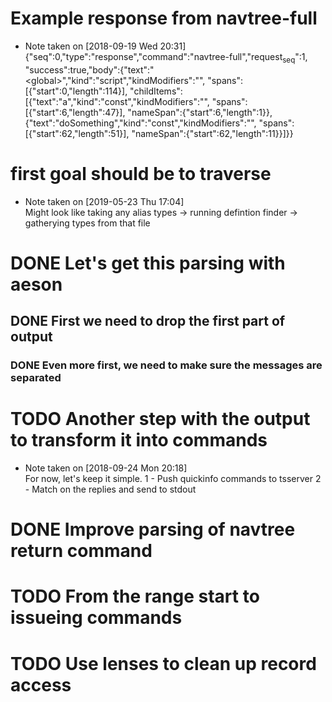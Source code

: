 * Example response from navtree-full
  - Note taken on [2018-09-19 Wed 20:31] \\
    {"seq":0,"type":"response","command":"navtree-full","request_seq":1,
     "success":true,"body":{"text":"<global>","kind":"script","kindModifiers":"",
     "spans":[{"start":0,"length":114}],
     "childItems":[{"text":"a","kind":"const","kindModifiers":"",
                    "spans":[{"start":6,"length":47}],
                    "nameSpan":{"start":6,"length":1}},
                   {"text":"doSomething","kind":"const","kindModifiers":"",
                    "spans":[{"start":62,"length":51}],
                    "nameSpan":{"start":62,"length":11}}]}}
* first goal should be to traverse
  - Note taken on [2019-05-23 Thu 17:04] \\
    Might look like taking any
    alias types
    -> running defintion finder
    -> gatherying types from that file
* DONE Let's get this parsing with aeson
** DONE First we need to drop the first part of output
*** DONE Even more first, we need to make sure the messages are separated
* TODO Another step with the output to transform it into commands
  - Note taken on [2018-09-24 Mon 20:18] \\
    For now, let's keep it simple.
    1 - Push quickinfo commands to tsserver
    2 - Match on the replies and send to stdout
* DONE Improve parsing of navtree return command
* TODO From the range start to issueing commands
* TODO Use lenses to clean up record access
